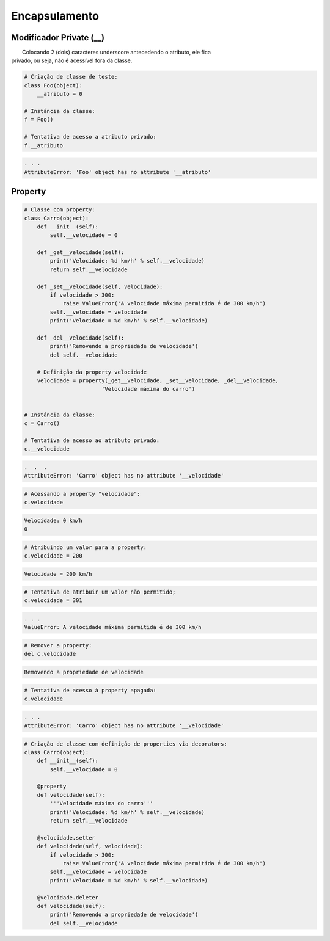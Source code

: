 Encapsulamento
**************

Modificador Private (__)
~~~~~~~~~~~~~~~~~~~~~~~~

|   Colocando 2 (dois) caracteres underscore antecedendo o atributo, ele fica
| privado, ou seja, não é acessível fora da classe.

.. code-block:: python

    # Criação de classe de teste:
    class Foo(object):
        __atributo = 0

    # Instância da classe:
    f = Foo()

    # Tentativa de acesso a atributo privado:
    f.__atributo

.. code-block:: console

    . . .
    AttributeError: 'Foo' object has no attribute '__atributo'

Property
~~~~~~~~

.. code-block:: python

    # Classe com property:
    class Carro(object):
        def __init__(self):
            self.__velocidade = 0
        
        def _get__velocidade(self):
            print('Velocidade: %d km/h' % self.__velocidade)
            return self.__velocidade
        
        def _set__velocidade(self, velocidade):
            if velocidade > 300:
                raise ValueError('A velocidade máxima permitida é de 300 km/h')        
            self.__velocidade = velocidade
            print('Velocidade = %d km/h' % self.__velocidade)
            
        def _del__velocidade(self):
            print('Removendo a propriedade de velocidade')
            del self.__velocidade
        
        # Definição da property velocidade
        velocidade = property(_get__velocidade, _set__velocidade, _del__velocidade,
                            'Velocidade máxima do carro')


    # Instância da classe:
    c = Carro()

    # Tentativa de acesso ao atributo privado:
    c.__velocidade


.. code-block:: console

    .  .  .
    AttributeError: 'Carro' object has no attribute '__velocidade'

.. code-block:: python

    # Acessando a property "velocidade":
    c.velocidade

.. code-block:: console

    Velocidade: 0 km/h
    0

.. code-block:: python

    # Atribuindo um valor para a property:
    c.velocidade = 200

.. code-block:: console

    Velocidade = 200 km/h

.. code-block:: python

    # Tentativa de atribuir um valor não permitido;
    c.velocidade = 301


.. code-block:: python

    . . .
    ValueError: A velocidade máxima permitida é de 300 km/h

.. code-block:: python

    # Remover a property:
    del c.velocidade

.. code-block:: console

    Removendo a propriedade de velocidade

.. code-block:: python

    # Tentativa de acesso à property apagada:
    c.velocidade

.. code-block:: console

    . . .
    AttributeError: 'Carro' object has no attribute '__velocidade'

.. code-block:: python

    # Criação de classe com definição de properties via decorators:
    class Carro(object):
        def __init__(self):
            self.__velocidade = 0
            
        @property 
        def velocidade(self):
            '''Velocidade máxima do carro'''
            print('Velocidade: %d km/h' % self.__velocidade)
            return self.__velocidade
        
        @velocidade.setter    
        def velocidade(self, velocidade):
            if velocidade > 300:
                raise ValueError('A velocidade máxima permitida é de 300 km/h')        
            self.__velocidade = velocidade
            print('Velocidade = %d km/h' % self.__velocidade)
            
        @velocidade.deleter   
        def velocidade(self):
            print('Removendo a propriedade de velocidade')
            del self.__velocidade
